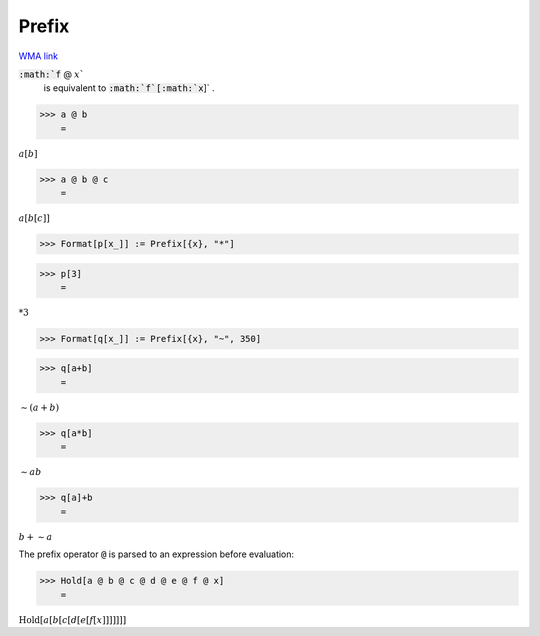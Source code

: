 Prefix
======

`WMA link <https://reference.wolfram.com/language/ref/Prefix.html>`_


:code:`:math:`f` @ :math:`x``
    is equivalent to :code:`:math:`f`[:math:`x`]` .





>>> a @ b
    =

:math:`a\left[b\right]`


>>> a @ b @ c
    =

:math:`a\left[b\left[c\right]\right]`


>>> Format[p[x_]] := Prefix[{x}, "*"]


>>> p[3]
    =

:math:`*3`


>>> Format[q[x_]] := Prefix[{x}, "~", 350]


>>> q[a+b]
    =

:math:`\sim{}\left(a+b\right)`


>>> q[a*b]
    =

:math:`\sim{}a b`


>>> q[a]+b
    =

:math:`b+\sim{}a`



The prefix operator :code:`@`  is parsed to an expression before evaluation:

>>> Hold[a @ b @ c @ d @ e @ f @ x]
    =

:math:`\text{Hold}\left[a\left[b\left[c\left[d\left[e\left[f\left[x\right]\right]\right]\right]\right]\right]\right]`


